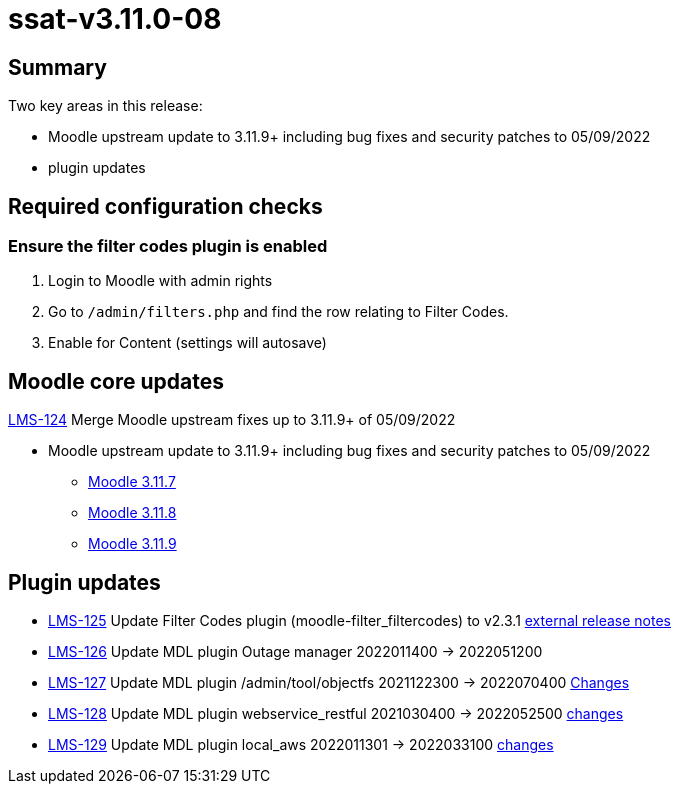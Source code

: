 = ssat-v3.11.0-08

== Summary

Two key areas in this release:

* Moodle upstream update to 3.11.9+ including bug fixes and security patches to 05/09/2022
* plugin updates


== Required configuration checks

=== Ensure the filter codes plugin is enabled

. Login to Moodle with admin rights
. Go to `/admin/filters.php` and find the row relating to Filter Codes.
. Enable for Content (settings will autosave)


== Moodle core updates

https://ssatuk.atlassian.net/browse/LMS-124[LMS-124] Merge Moodle upstream fixes up to 3.11.9+ of 05/09/2022

* Moodle upstream update to 3.11.9+ including bug fixes and security patches to 05/09/2022
** https://moodledev.io/general/releases/3.11/3.11.7[Moodle 3.11.7]
** https://moodledev.io/general/releases/3.11/3.11.8[Moodle 3.11.8]
** https://moodledev.io/general/releases/3.11/3.11.9[Moodle 3.11.9]


== Plugin updates

* https://ssatuk.atlassian.net/browse/LMS-125[LMS-125] Update Filter Codes plugin (moodle-filter_filtercodes) to v2.3.1 https://github.com/michael-milette/moodle-filter_filtercodes/blob/master/CHANGELOG.md[external release notes]
* https://ssatuk.atlassian.net/browse/LMS-126[LMS-126] Update MDL plugin Outage manager 2022011400 -> 2022051200
* https://ssatuk.atlassian.net/browse/LMS-127[LMS-127] Update MDL plugin /admin/tool/objectfs 2021122300 -> 2022070400 https://github.com/catalyst/moodle-tool_objectfs/commits/MOODLE_310_STABLE[Changes]
* https://ssatuk.atlassian.net/browse/LMS-128[LMS-128] Update MDL plugin webservice_restful 2021030400 -> 2022052500 https://github.com/catalyst/moodle-webservice_restful/commits/master[changes]
* https://ssatuk.atlassian.net/browse/LMS-129[LMS-129] Update MDL plugin local_aws 2022011301 -> 2022033100 https://github.com/catalyst/moodle-local_aws/commits/master[changes]



